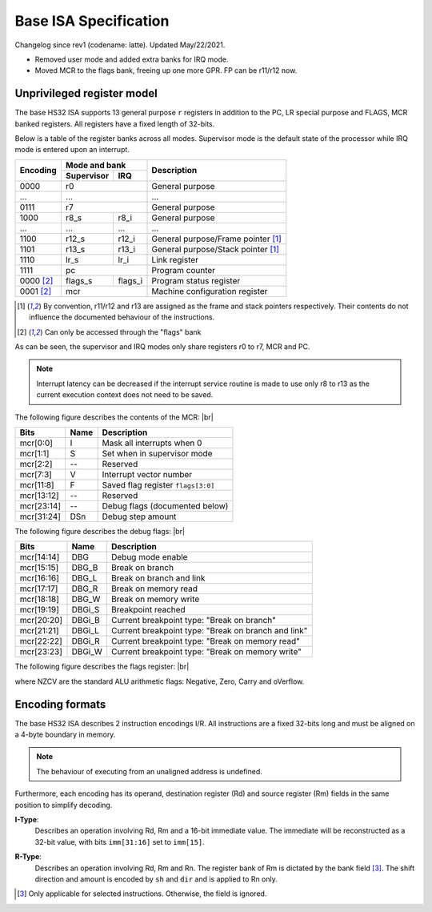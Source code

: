 .. raw:: html

    <style>
        svg { width: 100% !important; }
        html.writer-html5 .rst-content dl.footnote>dd,
        .rst-content dl p {
            margin-bottom: 0px !important;
        }
    </style>

.. |br| raw:: latex

   \\

.. role:: u
    :class: underline

Base ISA Specification
===============================================================================

Changelog since rev1 (codename: latte). Updated May/22/2021.

- Removed user mode and added extra banks for IRQ mode.
- Moved MCR to the flags bank, freeing up one more GPR. FP can be r11/r12 now.

Unprivileged register model
-------------------------------------------------------------------------------

The base HS32 ISA supports 13 general purpose ``r`` registers in addition to
the PC, LR special purpose and FLAGS, MCR banked registers.
All registers have a fixed length of 32-bits.

Below is a table of the register banks across all modes. Supervisor mode is
the default state of the processor while IRQ mode is entered upon an interrupt.

+-----------+-------------------------+-------------------------------------+
| Encoding  | Mode and bank           | Description                         |
|           +---------------+---------+                                     |
|           | Supervisor    | IRQ     |                                     |
+===========+===============+=========+=====================================+
| 0000      | r0                      | General purpose                     |
+-----------+-------------------------+-------------------------------------+
| ...       | ...                     | ...                                 |
+-----------+-------------------------+-------------------------------------+
| 0111      | r7                      | General purpose                     |
+-----------+---------------+---------+-------------------------------------+
| 1000      | r8_s          | r8_i    | General purpose                     |
+-----------+---------------+---------+-------------------------------------+
| ...       | ...           | ...     | ...                                 |
+-----------+---------------+---------+-------------------------------------+
| 1100      | r12_s         | r12_i   | General purpose/Frame pointer [1]_  |
+-----------+---------------+---------+-------------------------------------+
| 1101      | r13_s         | r13_i   | General purpose/Stack pointer [1]_  |
+-----------+---------------+---------+-------------------------------------+
| 1110      | lr_s          | lr_i    | Link register                       |
+-----------+---------------+---------+-------------------------------------+
| 1111      | pc                      | Program counter                     |
+-----------+---------------+---------+-------------------------------------+
| 0000 [2]_ | flags_s       | flags_i | Program status register             |
+-----------+---------------+---------+-------------------------------------+
| 0001 [2]_ | mcr                     | Machine configuration register      |
+-----------+---------------+---------+-------------------------------------+

.. [1] By convention, r11/r12 and r13 are assigned as the frame and stack
       pointers respectively. Their contents do not influence the documented
       behaviour of the instructions.
.. [2] Can only be accessed through the "flags" bank

As can be seen, the supervisor and IRQ modes only share registers r0 to r7,
MCR and PC.

.. note:: Interrupt latency can be decreased if the interrupt service
          routine is made to use only r8 to r13 as the current execution context
          does not need to be saved.

The following figure describes the contents of the MCR: |br|

.. bitfield::
    :bits: 32
    :vspace: 50
    :lanes: 1

        [
            { "name": "I", "bits": 1 },
            { "name": "S", "bits": 1 },
            { "name": "", "bits": 1, "type": 1 },
            { "name": "V", "bits": 5 },
            { "name": "F", "bits": 4 },
            { "name": "", "bits": 2, "type": 1 },
            { "name": "Debug flags", "bits": 10 },
            { "name": "DSn", "bits": 8 }
        ]

========== ======= ============================================================
Bits       Name    Description
========== ======= ============================================================
mcr[0:0]   I       Mask all interrupts when 0
mcr[1:1]   S       Set when in supervisor mode
mcr[2:2]   --      Reserved
mcr[7:3]   V       Interrupt vector number
mcr[11:8]  F       Saved flag register ``flags[3:0]``
mcr[13:12] --      Reserved
mcr[23:14] --      Debug flags (documented below)
mcr[31:24] DSn     Debug step amount
========== ======= ============================================================

The following figure describes the debug flags: |br|

.. bitfield::
    :bits: 10
    :vspace: 50
    :lanes: 1

        [
            { "name": "DBG",    "bits": 1, "type": 3 },
            { "name": "DBG_B",  "bits": 1 },
            { "name": "DBG_L",  "bits": 1 },
            { "name": "DBG_R",  "bits": 1 },
            { "name": "DBG_W",  "bits": 1 },
            { "name": "DBGi_S", "bits": 1, "type": 5 },
            { "name": "DBGi_B", "bits": 1 },
            { "name": "DBGi_L", "bits": 1 },
            { "name": "DBGi_R", "bits": 1 },
            { "name": "DBGi_W", "bits": 1 }
        ]

========== ======== ===========================================================
Bits       Name     Description
========== ======== ===========================================================
mcr[14:14]  DBG     Debug mode enable
mcr[15:15]  DBG_B   Break on branch
mcr[16:16]  DBG_L   Break on branch and link
mcr[17:17]  DBG_R   Break on memory read
mcr[18:18]  DBG_W   Break on memory write
mcr[19:19]  DBGi_S  Breakpoint reached
mcr[20:20]  DBGi_B  Current breakpoint type: "Break on branch"
mcr[21:21]  DBGi_L  Current breakpoint type: "Break on branch and link"
mcr[22:22]  DBGi_R  Current breakpoint type: "Break on memory read"
mcr[23:23]  DBGi_W  Current breakpoint type: "Break on memory write"
========== ======== ===========================================================

The following figure describes the flags register: |br|

.. bitfield::
    :bits: 32
    :vspace: 50
    :lanes: 1

        [
            { "name": "Reserved", "bits": 8, "type": 1 },
            { "name": "V", "bits": 1 },
            { "name": "C", "bits": 1 },
            { "name": "Z", "bits": 1 },
            { "name": "N", "bits": 1 },
            { "name": "Reserved", "bits": 20, "type": 1 }
        ]

where NZCV are the standard ALU arithmetic flags: :u:`N`\ egative, :u:`Z`\ ero,
:u:`C`\ arry and o\ :u:`V`\ erflow.

Encoding formats
-------------------------------------------------------------------------------

The base HS32 ISA describes 2 instruction encodings I/R. All instructions are a
fixed 32-bits long and must be aligned on a 4-byte boundary in memory.

.. note:: The behaviour of executing from an unaligned address is undefined.

Furthermore, each encoding has its operand, destination register (Rd) and source
register (Rm) fields in the same position to simplify decoding.

**I-Type**:
    Describes an operation involving Rd, Rm and a 16-bit immediate value.
    The immediate will be reconstructed as a 32-bit value, with bits ``imm[31:16]``
    set to ``imm[15]``.

.. bitfield::
    :bits: 32
    :vspace: 62
    :lanes: 1

        [
            { "name": "imm[15:0]", "bits": 16, "attr": "" },
            { "name": "rm", "bits": 4, "attr": "src1 reg" },
            { "name": "rd", "bits": 4, "attr": "dest reg" },
            { "name": "opcode", "bits": 8, "attr": "" }
        ]

**R-Type**:
    Describes an operation involving Rd, Rm and Rn. The register bank of
    Rm is dictated by the bank field [3]_. The shift direction and amount is
    encoded by ``sh`` and ``dir`` and is applied to Rn only.

.. bitfield::
    :bits: 32
    :vspace: 62
    :lanes: 1

        [
            { "bits": 3, "name": "reserved", "type": 0  },
            { "name": "bank", "bits": 2, "attr": "" },
            { "name": "dir", "bits": 2, "attr": "" },
            { "name": "sh", "bits": 5, "attr": "shift amount" },
            { "name": "rn", "bits": 4, "attr": "src2 reg" },
            { "name": "rm", "bits": 4, "attr": "src1 reg" },
            { "name": "rd", "bits": 4, "attr": "dest reg" },
            { "name": "opcode", "bits": 8, "attr": "" }
        ]

.. [3] Only applicable for selected instructions. Otherwise, the field is ignored.


